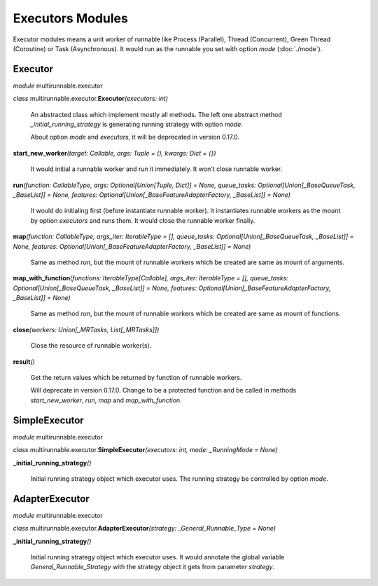 ===================
Executors Modules
===================

Executor modules means a unit worker of runnable like Process (Parallel), Thread (Concurrent), Green Thread (Coroutine) or Task (Asynchronous).
It would run as the runnable you set with option *mode* (:doc:`./mode`).


Executor
===========

*module* multirunnable.executor

*class*  multirunnable.executor.\ **Executor**\ *(executors: int)*

    An abstracted class which implement mostly all methods. The left one abstract
    method *_initial_running_strategy* is generating running strategy with option *mode*.

    About️ option *mode* and *executors*, it will be deprecated in version 0.17.0.


**start_new_worker**\ *(target: Callable, args: Tuple = (), kwargs: Dict = {})*

    It would initial a runnable worker and run it immediately. It won't close runnable worker.


**run**\ *(function: CallableType, args: Optional[Union[Tuple, Dict]] = None, queue_tasks: Optional[Union[_BaseQueueTask, _BaseList]] = None, features: Optional[Union[_BaseFeatureAdapterFactory, _BaseList]] = None)*

    It would do initialing first (before instantiate runnable worker).
    It instantiates runnable workers as the mount by option *executors* and runs them.
    It would close the runnable worker finally.


**map**\ *(function: CallableType, args_iter: IterableType = [], queue_tasks: Optional[Union[_BaseQueueTask, _BaseList]] = None, features: Optional[Union[_BaseFeatureAdapterFactory, _BaseList]] = None)*

    Same as method *run*, but the mount of runnable workers which be created are same as mount of arguments.


**map_with_function**\ *(functions: IterableType[Callable], args_iter: IterableType = [], queue_tasks: Optional[Union[_BaseQueueTask, _BaseList]] = None, features: Optional[Union[_BaseFeatureAdapterFactory, _BaseList]] = None)*

    Same as method *run*, but the mount of runnable workers which be created are same as mount of functions.


**close**\ *(workers: Union[_MRTasks, List[_MRTasks]])*

    Close the resource of runnable worker(s).


**result**\ *()*

    Get the return values which be returned by function of runnable workers.

    Will deprecate in version 0.17.0. Change to be a protected function
    and be called in methods *start_new_worker*, *run*, *map* and *map_with_function*.



SimpleExecutor
================

*module* multirunnable.executor

*class*  multirunnable.executor.\ **SimpleExecutor**\ *(executors: int, mode: _RunningMode = None)*


**_initial_running_strategy**\ *()*

    Initial running strategy object which executor uses. The running
    strategy be controlled by option *mode*.



AdapterExecutor
=================

*module* multirunnable.executor

*class*  multirunnable.executor.\ **AdapterExecutor**\ *(strategy: _General_Runnable_Type = None)*


**_initial_running_strategy**\ *()*

    Initial running strategy object which executor uses. It would annotate the global
    variable *General_Runnable_Strategy* with the strategy object it gets from parameter
    *strategy*.

